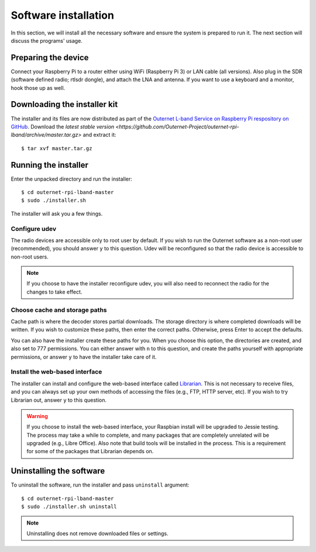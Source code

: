 Software installation
=====================

In this section, we will install all the necessary software and ensure the
system is prepared to run it. The next section will discuss the programs'
usage.

Preparing the device
--------------------

Connect your Raspberry Pi to a router either using WiFi (Raspberry Pi 3) or LAN
cable (all versions). Also plug in the SDR (software defined radio; rtlsdr dongle), and attach the LNA and
antenna. If you want to use a keyboard and a monitor, hook those up as
well.

Downloading the installer kit
-----------------------------

The installer and its files are now distributed as part of the `Outernet L-band
Service on Raspberry Pi respository on GitHub
<https://github.com/Outernet-Project/outernet-rpi-lband>`_. Download the
`latest stable version
<https://github.com/Outernet-Project/outernet-rpi-lband/archive/master.tar.gz>`
and extract it::

    $ tar xvf master.tar.gz

Running the installer
---------------------

Enter the unpacked directory and run the installer::

    $ cd outernet-rpi-lband-master
    $ sudo ./installer.sh

The installer will ask you a few things.

Configure udev
~~~~~~~~~~~~~~

The radio devices are accessible only to root user by default. If you wish to 
run the Outernet software as a non-root user (recommended), you should answer
``y`` to this question. Udev will be reconfigured so that the radio device is
accessible to non-root users.

.. note::
    If you choose to have the installer reconfigure udev, you will also need to 
    reconnect the radio for the changes to take effect.

Choose cache and storage paths
~~~~~~~~~~~~~~~~~~~~~~~~~~~~~~

Cache path is where the decoder stores partial downloads. The storage directory
is where completed downloads will be written. If you wish to customize these
paths, then enter the correct paths. Otherwise, press Enter to accept the
defaults. 

You can also have the installer create these paths for you. When you choose
this option, the directories are created, and also set to 777 permissions. You 
can either answer with ``n`` to this question, and create the paths yourself
with appropriate permissions, or answer ``y`` to have the installer take care 
of it.

Install the web-based interface
~~~~~~~~~~~~~~~~~~~~~~~~~~~~~~~

The installer can install and configure the web-based interface called 
`Librarian <https://librarian.outernet.is/>`_. This is not necessary to receive 
files, and you can always set up your own methods of accessing the files (e.g.,
FTP, HTTP server, etc). If you wish to try Librarian out, answer ``y`` to this 
question.

.. warning::
    If you choose to install the web-based interface, your Raspbian install
    will be upgraded to Jessie testing. The process may take a while to
    complete, and many packages that are completely unrelated will be upgraded
    (e.g., Libre Office). Also note that build tools will be installed in the
    process. This is a requirement for some of the packages that Librarian
    depends on.

Uninstalling the software
-------------------------

To uninstall the software, run the installer and pass ``uninstall`` argument::

    $ cd outernet-rpi-lband-master
    $ sudo ./installer.sh uninstall

.. note::
    Uninstalling does not remove downloaded files or settings.
